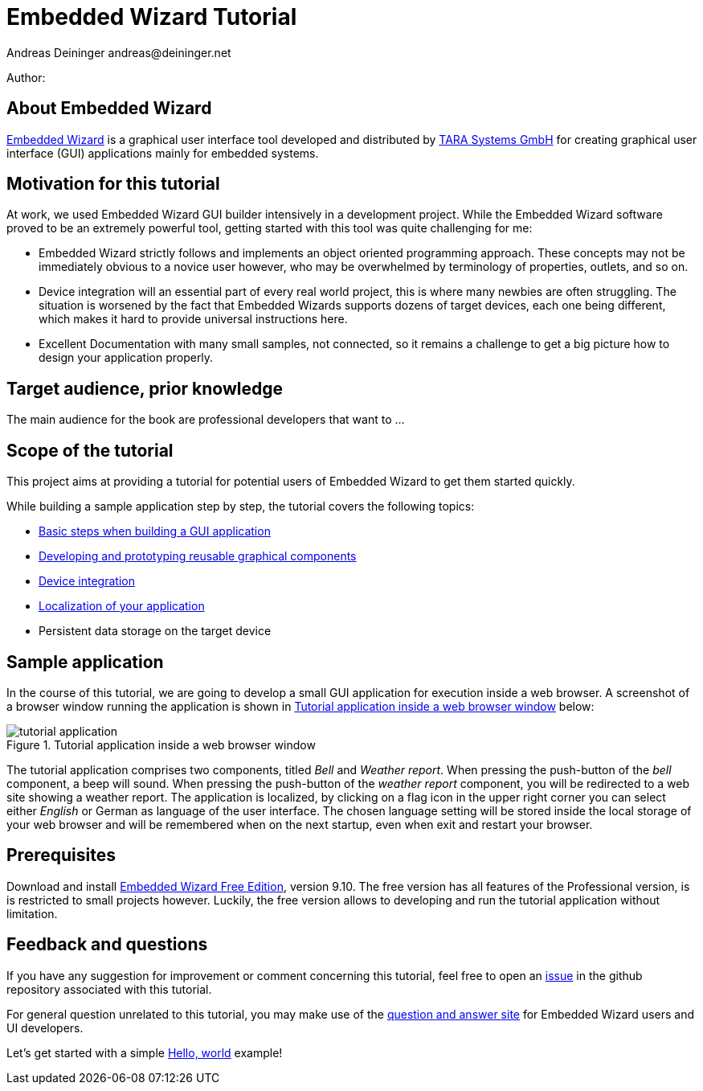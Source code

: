 = Embedded Wizard Tutorial
Andreas Deininger andreas@deininger.net

Author: 

== About Embedded Wizard

https://www.embedded-wizard.de/[Embedded Wizard^] is a graphical user interface tool developed and distributed by https://www.tara-systems.de/[TARA Systems GmbH] for creating graphical user interface (GUI) applications mainly for embedded systems.

== Motivation for this tutorial

At work, we used Embedded Wizard GUI builder intensively in a development project. While the Embedded Wizard software proved to be an extremely powerful tool, getting started with this tool was quite challenging for me:

* Embedded Wizard strictly follows and implements an object oriented programming approach. These concepts may not be immediately obvious to a novice user however, who may be overwhelmed by terminology of properties, outlets, and so on.
* Device integration will an essential part of every real world project, this is where many newbies are often struggling. The situation is worsened by the fact that Embedded Wizards supports dozens of target devices, each one being different, which makes it hard to provide universal instructions here.
* Excellent Documentation with many small samples, not connected, so it remains a challenge to get a big picture how to design your application properly.

== Target audience, prior knowledge

The main audience for the book are professional developers that want to ...

== Scope of the tutorial

This project aims at providing a tutorial for potential users of Embedded Wizard to get them started quickly.

While building a sample application step by step, the tutorial covers the following topics:

* https://deining.github.io/EmWiTutorial/EmWiTutorial/latest/HelloWorld.html[Basic steps when building a GUI application]
* https://deining.github.io/EmWiTutorial/EmWiTutorial/latest/ComponentReusability.html[Developing and prototyping reusable graphical components]
* https://deining.github.io/EmWiTutorial/EmWiTutorial/latest/DeviceIntegrationBrowser.html[Device integration]
* https://deining.github.io/EmWiTutorial/EmWiTutorial/latest/LocalizingYourApplication.html[Localization of your application]
* Persistent data storage on the target device

== Sample application

In the course of this tutorial, we are going to develop a small GUI application for execution inside a web browser. A screenshot of a browser window running the application is shown in <<fig:TutorialApp>> below:
 
[[fig:TutorialApp]]
.Tutorial application inside a web browser window
image::introduction/TutorialApplication.png[tutorial application]

The tutorial application comprises two components, titled _Bell_ and _Weather report_. When pressing the push-button of the _bell_ component, a beep will sound. When pressing the push-button of the _weather report_ component, you will be redirected to a web site showing a weather report. The application is localized, by clicking on a flag icon in the upper right corner you can select either _English_ or German as language of the user interface. The chosen language setting will be stored inside the local storage of your web browser and will be remembered when on the next startup, even when exit and restart your browser.

== Prerequisites

Download and install https://www.embedded-wizard.de/download/[Embedded Wizard Free Edition], version 9.10. The free version has all features of the Professional version, is is restricted to small projects however. Luckily, the free version allows to developing and run the tutorial application without limitation.

== Feedback and questions

If you have any suggestion for improvement or comment concerning this tutorial, feel free to open an https://github.com/deining/EmWiTutorial/issues[issue] in the github repository associated with this tutorial. 

For general question unrelated to this tutorial, you may make use of the https://ask.embedded-wizard.de[question and answer site] for Embedded Wizard users and UI developers.

Let's get started with a simple https://deining.github.io/EmWiTutorial/EmWiTutorial/latest/HelloWorld.html[Hello, world] example!

